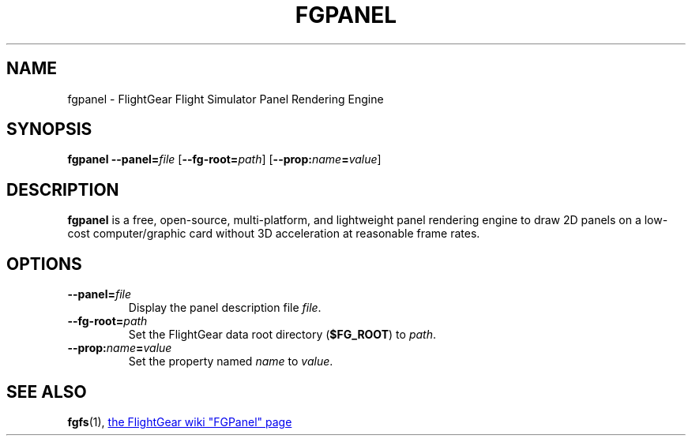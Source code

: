 .\" Copyright (C) 2011 Thorsten Brehm
.\" Copyright (C) 2017 Alessandro Menti
.\"
.\" This program is free software; you can redistribute it and/or
.\" modify it under the terms of the GNU General Public License
.\" as published by the Free Software Foundation; either version 2
.\" of the License, or (at your option) any later version.
.\"
.\" This program is distributed in the hope that it will be useful,
.\" but WITHOUT ANY WARRANTY; without even the implied warranty of
.\" MERCHANTABILITY or FITNESS FOR A PARTICULAR PURPOSE.  See the
.\" GNU General Public License for more details.
.\"
.\" You should have received a copy of the GNU General Public License
.\" along with this program; if not, write to the Free Software
.\" Foundation, Inc., 51 Franklin Street, Fifth Floor, Boston, MA  02110-1301, USA.
.\" Or try here: http://www.fsf.org/copyleft/gpl.html
.\"
.TH FGPANEL 1 2017-02-26 FlightGear "FlightGear man pages"
.SH NAME
fgpanel \- FlightGear Flight Simulator Panel Rendering Engine
.SH SYNOPSIS
\fBfgpanel\fR \fB\-\-panel=\fIfile\fR [\fB\-\-fg-root=\fIpath\fR]
[\fB\-\-prop:\fIname\fB=\fIvalue\fR]
.SH DESCRIPTION
.B fgpanel
is a free, open-source, multi-platform, and lightweight panel rendering engine
to draw 2D panels on a low-cost computer/graphic card without 3D acceleration
at reasonable frame rates.
.SH OPTIONS
.TP
\fB\-\-panel=\fIfile\fR
Display the panel description file \fIfile\fR.
.TP
\fB\-\-fg\-root=\fIpath\fR
Set the FlightGear data root directory (\fB$FG_ROOT\fR) to \fIpath\fR.
.TP
\fB\-\-prop:\fIname\fB=\fIvalue\fR
Set the property named \fIname\fR to \fIvalue\fR.
.SH "SEE ALSO"
.BR fgfs (1),
.UR http://\:wiki.flightgear.org/\:FGPanel
the FlightGear wiki "FGPanel" page
.UE
